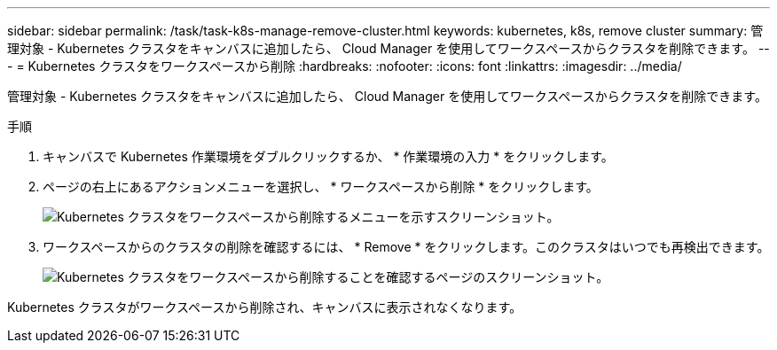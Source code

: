---
sidebar: sidebar 
permalink: /task/task-k8s-manage-remove-cluster.html 
keywords: kubernetes, k8s, remove cluster 
summary: 管理対象 - Kubernetes クラスタをキャンバスに追加したら、 Cloud Manager を使用してワークスペースからクラスタを削除できます。 
---
= Kubernetes クラスタをワークスペースから削除
:hardbreaks:
:nofooter: 
:icons: font
:linkattrs: 
:imagesdir: ../media/


[role="lead"]
管理対象 - Kubernetes クラスタをキャンバスに追加したら、 Cloud Manager を使用してワークスペースからクラスタを削除できます。

.手順
. キャンバスで Kubernetes 作業環境をダブルクリックするか、 * 作業環境の入力 * をクリックします。
. ページの右上にあるアクションメニューを選択し、 * ワークスペースから削除 * をクリックします。
+
image:screenshot-k8s-remove-cluster.png["Kubernetes クラスタをワークスペースから削除するメニューを示すスクリーンショット。"]

. ワークスペースからのクラスタの削除を確認するには、 * Remove * をクリックします。このクラスタはいつでも再検出できます。
+
image:screenshot-k8s-confirm-remove-cluster.png["Kubernetes クラスタをワークスペースから削除することを確認するページのスクリーンショット。"]



Kubernetes クラスタがワークスペースから削除され、キャンバスに表示されなくなります。
